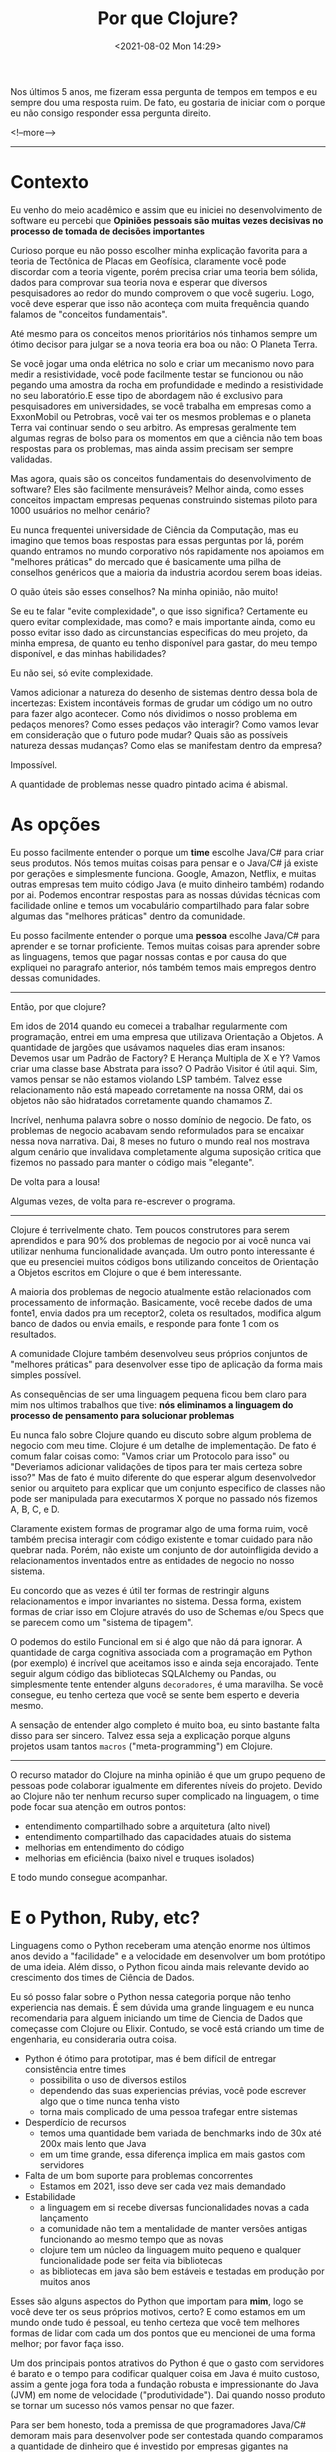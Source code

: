 #+TITLE: Por que Clojure?
#+hugo_tags: clojure
#+hugo_draft: false
#+date: <2021-08-02 Mon 14:29>

Nos últimos 5 anos, me fizeram essa pergunta de tempos em tempos e eu sempre dou
uma resposta ruim. De fato, eu gostaria de iniciar com o porque eu não consigo
responder essa pergunta direito.

<!--more-->
-------

* Contexto

Eu venho do meio acadêmico e assim que eu iniciei no desenvolvimento de software
eu percebi que *Opiniões pessoais são muitas vezes decisivas no processo de
tomada de decisões importantes*

Curioso porque eu não posso escolher minha explicação favorita para a teoria de
Tectônica de Placas em Geofísica, claramente você pode discordar com a teoria
vigente, porém precisa criar uma teoria bem sólida, dados para comprovar sua
teoria nova e esperar que diversos pesquisadores ao redor do mundo comprovem o
que você sugeriu. Logo, você deve esperar que isso não aconteça com muita
frequência quando falamos de "conceitos fundamentais".

Até mesmo para os conceitos menos prioritários nós tinhamos sempre um ótimo
decisor para julgar se a nova teoria era boa ou não: O Planeta Terra.

Se você jogar uma onda elétrica no solo e criar um mecanismo novo para medir a
resistividade, você pode facilmente testar se funcionou ou não pegando uma
amostra da rocha em profundidade e medindo a resistividade no seu laboratório.E
esse tipo de abordagem não é exclusivo para pesquisadores em universidades, se
você trabalha em empresas como a ExxonMobil ou Petrobras, você vai ter os mesmos
problemas e o planeta Terra vai continuar sendo o seu arbitro. As empresas
geralmente tem algumas regras de bolso para os momentos em que a ciência não tem
boas respostas para os problemas, mas ainda assim precisam ser sempre validadas.

Mas agora, quais são os conceitos fundamentais do desenvolvimento de software?
Eles são facilmente mensuráveis? Melhor ainda, como esses conceitos impactam
empresas pequenas construindo sistemas piloto para 1000 usuários no melhor
cenário?

Eu nunca frequentei universidade de Ciência da Computação, mas eu imagino que
temos boas respostas para essas perguntas por lá, porém quando entramos no mundo
corporativo nós rapidamente nos apoiamos em "melhores práticas" do mercado que é
basicamente uma pilha de conselhos genéricos que a maioria da industria acordou
serem boas ideias.

O quão úteis são esses conselhos? Na minha opinião, não muito!

Se eu te falar "evite complexidade", o que isso significa? Certamente eu quero
evitar complexidade, mas como? e mais importante ainda, como eu posso evitar
isso dado as circunstancias especificas do meu projeto, da minha empresa, de
quanto eu tenho disponível para gastar, do meu tempo disponível, e das minhas
habilidades?

Eu não sei, só evite complexidade.

Vamos adicionar a natureza do desenho de sistemas dentro dessa bola de
incertezas: Existem incontáveis formas de grudar um código um no outro para
fazer algo acontecer. Como nós dividimos o nosso problema em pedaços menores?
Como esses pedaços vão interagir? Como vamos levar em consideração que o futuro
pode mudar? Quais são as possíveis natureza dessas mudanças? Como elas se
manifestam dentro da empresa?

Impossível.

A quantidade de problemas nesse quadro pintado acima é abismal.

* As opções

Eu posso facilmente entender o porque um *time* escolhe Java/C# para criar seus
produtos. Nós temos muitas coisas para pensar e o Java/C# já existe por gerações
e simplesmente funciona. Google, Amazon, Netflix, e muitas outras empresas tem
muito código Java (e muito dinheiro também) rodando por ai. Podemos encontrar
respostas para as nossas dúvidas técnicas com facilidade online e temos um
vocabulário compartilhado para falar sobre algumas das "melhores práticas"
dentro da comunidade.

Eu posso facilmente entender o porque uma *pessoa* escolhe Java/C# para aprender
e se tornar proficiente. Temos muitas coisas para aprender sobre as linguagens,
temos que pagar nossas contas e por causa do que expliquei no paragrafo
anterior, nós também temos mais empregos dentro dessas comunidades.

-------

Então, por que clojure?

Em idos de 2014 quando eu comecei a trabalhar regularmente com programação,
entrei em uma empresa que utilizava Orientação a Objetos. A quantidade de
jargões que usávamos naqueles dias eram insanos: Devemos usar um Padrão de
Factory? E Herança Multipla de X e Y? Vamos criar uma classe base Abstrata para
isso? O Padrão Visitor é útil aqui. Sim, vamos pensar se não estamos violando
LSP também. Talvez esse relacionamento não está mapeado corretamente na nossa
ORM, dai os objetos não são hidratados corretamente quando chamamos Z.

Incrível, nenhuma palavra sobre o nosso domínio de negocio. De fato, os
problemas de negocio acabavam sendo reformulados para se encaixar nessa nova
narrativa. Dai, 8 meses no futuro o mundo real nos mostrava algum cenário que
invalidava completamente alguma suposição critica que fizemos no passado para
manter o código mais "elegante".

De volta para a lousa!

Algumas vezes, de volta para re-escrever o programa.

-------

Clojure é terrivelmente chato. Tem poucos construtores para serem aprendidos e
para 90% dos problemas de negocio por ai você nunca vai utilizar nenhuma
funcionalidade avançada. Um outro ponto interessante é que eu presenciei muitos
códigos bons utilizando conceitos de Orientação a Objetos escritos em Clojure o
que é bem interessante.

A maioria dos problemas de negocio atualmente estão relacionados com
processamento de informação. Basicamente, você recebe dados de uma fonte1, envia
dados pra um receptor2, coleta os resultados, modifica algum banco de dados ou
envia emails, e responde para fonte 1 com os resultados.

A comunidade Clojure também desenvolveu seus próprios conjuntos de "melhores
práticas" para desenvolver esse tipo de aplicação da forma mais simples
possível.

As consequências de ser uma linguagem pequena ficou bem claro para mim nos
ultimos trabalhos que tive: *nós eliminamos a linguagem do processo de
pensamento para solucionar problemas*

Eu nunca falo sobre Clojure quando eu discuto sobre algum problema de negocio
com meu time. Clojure é um detalhe de implementação. De fato é comum falar
coisas como: "Vamos criar um Protocolo para isso" ou "Deveriamos adicionar
validações de tipos para ter mais certeza sobre isso?" Mas de fato é muito
diferente do que esperar algum desenvolvedor senior ou arquiteto para explicar
que um conjunto especifico de classes não pode ser manipulada para executarmos X
porque no passado nós fizemos A, B, C, e D.

Claramente existem formas de programar algo de uma forma ruim, você também
precisa interagir com código existente e tomar cuidado para não quebrar nada.
Porém, não existe um conjunto de dor autoinfligida devido a relacionamentos
inventados entre as entidades de negocio no nosso sistema.

Eu concordo que as vezes é útil ter formas de restringir alguns relacionamentos
e impor invariantes no sistema. Dessa forma, existem formas de criar isso em
Clojure através do uso de Schemas e/ou Specs que se parecem como um "sistema de
tipagem".

O podemos do estilo Funcional em si é algo que não dá para ignorar. A quantidade
de carga cognitiva associada com a programação em Python (por exemplo) é
incrível que aceitamos isso e ainda seja encorajado. Tente seguir algum código
das bibliotecas SQLAlchemy ou Pandas, ou simplesmente tente entender alguns
=decoradores=, é uma maravilha. Se você consegue, eu tenho certeza que você se
sente bem esperto e deveria mesmo.

A sensação de entender algo completo é muito boa, eu sinto bastante falta disso
para ser sincero. Talvez essa seja a explicação porque alguns projetos usam
tantos =macros= ("meta-programming") em Clojure.

-------

O recurso matador do Clojure na minha opinião é que um grupo pequeno de pessoas
pode colaborar igualmente em diferentes níveis do projeto. Devido ao Clojure não
ter nenhum recurso super complicado na linguagem, o time pode focar sua atenção
em outros pontos:

- entendimento compartilhado sobre a arquitetura (alto nivel)
- entendimento compartilhado das capacidades atuais do sistema
- melhorias em entendimento do código
- melhorias em eficiência (baixo nivel e truques isolados)

E todo mundo consegue acompanhar.

* E o Python, Ruby, etc?

Linguagens como o Python receberam uma atenção enorme nos últimos anos devido a
"facilidade" e a velocidade em desenvolver um bom protótipo de uma ideia. Além
disso, o Python ficou ainda mais relevante devido ao crescimento dos times de
Ciência de Dados.

Eu só posso falar sobre o Python nessa categoria porque não tenho experiencia
nas demais. É sem dúvida uma grande linguagem e eu nunca recomendaria para
alguem iniciando um time de Ciencia de Dados que começasse com Clojure ou
Elixir. Contudo, se você está criando um time de engenharia, eu consideraria
outra coisa.

- Python é ótimo para prototipar, mas é bem difícil de entregar consistência entre times
  + possibilita o uso de diversos estilos
  + dependendo das suas experiencias prévias, você pode escrever algo que o time nunca tenha visto
  + torna mais complicado de uma pessoa trafegar entre sistemas
- Desperdício de recursos
  + temos uma quantidade bem variada de benchmarks indo de 30x até 200x mais lento que Java
  + em um time grande, essa diferença implica em mais gastos com servidores
- Falta de um bom suporte para problemas concorrentes
  + Estamos em 2021, isso deve ser cada vez mais demandado
- Estabilidade
  + a linguagem em si recebe diversas funcionalidades novas a cada lançamento
  + a comunidade não tem a mentalidade de manter versões antigas funcionando ao mesmo tempo que as novas
  + clojure tem um núcleo da linguagem muito pequeno e qualquer funcionalidade pode ser feita via bibliotecas
  + as bibliotecas em java são bem estáveis e testadas em produção por muitos anos

Esses são alguns aspectos do Python que importam para *mim*, logo se você deve
ter os seus próprios motivos, certo? E como estamos em um mundo onde tudo é
pessoal, eu tenho certeza que você tem melhores formas de lidar com cada um dos
pontos que eu mencionei de uma forma melhor; por favor faça isso.

Um dos principais pontos atrativos do Python é que o gasto com servidores é
barato e o tempo para codificar qualquer coisa em Java é muito custoso, assim a
gente joga fora toda a fundação robusta e impressionante do Java (JVM) em nome
de velocidade ("produtividade"). Dai quando nosso produto se tornar um sucesso
nós vamos pensar no que fazer.

Para ser bem honesto, toda a premissa de que programadores Java/C# demoram mais
para desenvolver pode ser contestada quando comparamos a quantidade de dinheiro
que é investido por empresas gigantes na produção de melhores ferramentas para
os desenvolvedores.

Minha posição nisso tudo é que o Clojure me entrega o melhor dos dois mundos: Eu
posso usar toda a robustez do Java e JVM enquanto eu mantenho a mesma
produtividade de um programador Python.


* E no final, ...

Mas, Clojure é a única resposta?

Definitivamente não. Se eu me juntar a uma empresa com experiencia em Microsoft,
eu nunca vou propor que joguem tudo fora e abracem o Clojure/JVM/Java. Contudo,
eu definitivamente sugeriria o uso do F#.

Eu escolheria a linguagem funcional alternativa à seja lá qual linguagem
convencional estejam utilizando no local.

No final, como isso nos ajuda a melhorar o cenário "opinionado" que encontramos
na industria de desenvolvimento de software? Não ajuda em nada!

Clojure tem suas próprias crenças e seus seguidores da mesma forma que qualquer
outra linguagem.

Esse é o principal motivo pelo qual minhas resposta são sempre ruins e o porque
você deveria continuar fazendo o que você quiser.
